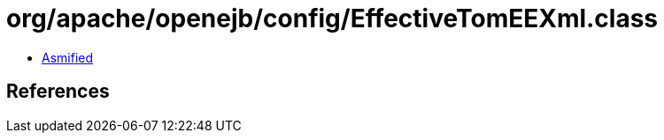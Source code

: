= org/apache/openejb/config/EffectiveTomEEXml.class

 - link:EffectiveTomEEXml-asmified.java[Asmified]

== References

